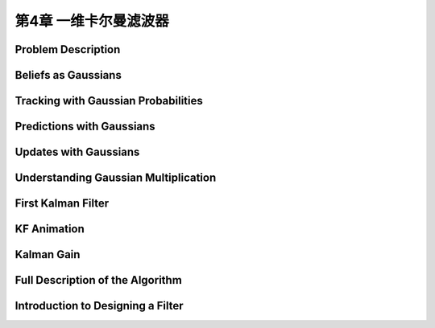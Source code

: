 .. highlight:: c++

.. default-domain:: cpp


====================================
第4章 一维卡尔曼滤波器
====================================


Problem Description
------------------- 


Beliefs as Gaussians
--------------------

Tracking with Gaussian Probabilities
------------------------------------


Predictions with Gaussians
--------------------------

Updates with Gaussians
----------------------

Understanding Gaussian Multiplication
-------------------------------------

First Kalman Filter
------------------- 


KF Animation
------------


Kalman Gain
-----------

Full Description of the Algorithm
---------------------------------

Introduction to Designing a Filter
----------------------------------


